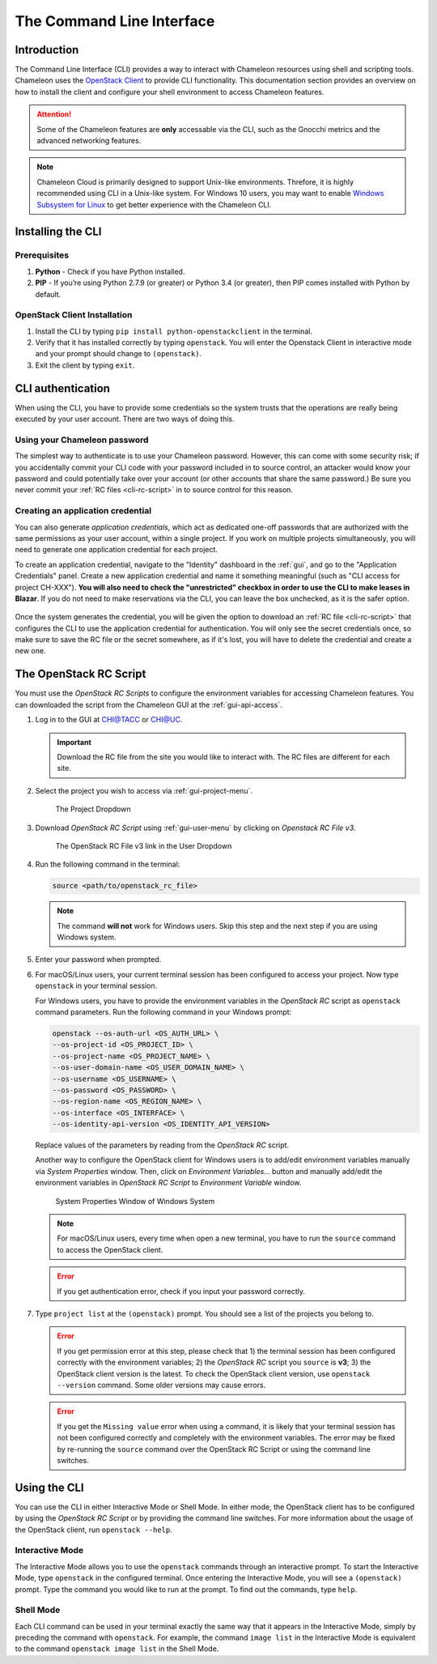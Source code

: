 .. _cli:

===========================
The Command Line Interface
===========================

Introduction
============

The Command Line Interface (CLI) provides a way to interact with Chameleon resources using shell and scripting tools. Chameleon uses the `OpenStack Client <https://docs.openstack.org/python-openstackclient/latest/>`_ to provide CLI functionality. This documentation section provides an overview on how to install the client and configure your shell environment to access Chameleon features.

.. attention::
    Some of the Chameleon features are **only** accessable via the CLI, such as the Gnocchi metrics and the advanced networking features.

.. note:: Chameleon Cloud is primarily designed to support Unix-like environments. Threfore, it is highly recommended using CLI in a Unix-like system. For Windows 10 users, you may want to enable `Windows Subsystem for Linux <https://docs.microsoft.com/en-us/windows/wsl/install-win10>`_ to get better experience with the Chameleon CLI.

.. _cli-installing:

Installing the CLI
==================

Prerequisites
-------------

#. **Python** - Check if you have Python installed.
#. **PIP** - If you’re using Python 2.7.9 (or greater) or Python 3.4 (or greater), then PIP comes installed with Python by default.

OpenStack Client Installation
-----------------------------

#. Install the CLI by typing ``pip install python-openstackclient`` in the terminal.
#. Verify that it has installed correctly by typing ``openstack``. You will enter the Openstack Client in interactive mode and your prompt should change to ``(openstack)``.
#. Exit the client by typing ``exit``.

CLI authentication
==================

When using the CLI, you have to provide some credentials so the system trusts that the operations are really being executed by your user account. There are two ways of doing this.

.. NOTE(jason): [federation] change to 'setting a cli password'

Using your Chameleon password
-----------------------------

The simplest way to authenticate is to use your Chameleon password. However, this can come with some security risk; if you accidentally commit your CLI code with your password included in to source control, an attacker would know your password and could potentially take over your account (or other accounts that share the same password.) Be sure you never commit your :ref:`RC files <cli-rc-script>` in to source control for this reason.

Creating an application credential
----------------------------------

You can also generate *application credentials*, which act as dedicated one-off passwords that are authorized with the same permissions as your user account, within a single project. If you work on multiple projects simultaneously, you will need to
generate one application credential for each project.

To create an application credential, navigate to the "Identity" dashboard in the :ref:`gui`, and go to the "Application Credentials" panel. Create a new application credential and name it something meaningful (such as "CLI access for project CH-XXX"). **You will also need to check the "unrestricted" checkbox in order to use the CLI to make leases in Blazar**. If you do not need to make reservations via the CLI, you can leave the box unchecked, as it is the safer option.

.. figure:: cli/applicationcredentials.png
   :alt: Creating an application credential via the GUI

Once the system generates the credential, you will be given the option to download an :ref:`RC file <cli-rc-script>` that configures the CLI to use the application credential for authentication. You will only see the secret credentials once, so make sure to save the RC file or the secret somewhere, as if it's lost, you will have to delete the credential and create a new one.

.. _cli-rc-script:

The OpenStack RC Script
=======================

You must use the *OpenStack RC Scripts* to configure the environment variables for accessing Chameleon features. You can downloaded the script from the Chameleon GUI at the :ref:`gui-api-access`.

#. Log in to the GUI at `CHI\@TACC <https://chi.tacc.chameleoncloud.org>`_ or `CHI\@UC <https://chi.uc.chameleoncloud.org>`_.

   .. important::

       Download the RC file from the site you would like to interact with. The RC files are different for each site.

#. Select the project you wish to access via :ref:`gui-project-menu`.

   .. figure:: gui/project_dropdown.png
      :alt: The Project Dropdown

      The Project Dropdown

#. Download *OpenStack RC Script* using :ref:`gui-user-menu` by clicking on *Openstack RC File v3*.

   .. figure:: cli/userdropdown.png
      :alt: The OpenStack RC File v3 link in the User Dropdown

      The OpenStack RC File v3 link in the User Dropdown

#. Run the following command in the terminal:

   .. code-block:: shell

       source <path/to/openstack_rc_file>

   .. note::

       The command **will not** work for Windows users. Skip this step and the next step if you are using Windows system.

#. Enter your password when prompted.
#. For macOS/Linux users, your current terminal session has been configured to access your project. Now type ``openstack`` in your terminal session.

   For Windows users, you have to provide the environment variables in the *OpenStack RC* script as ``openstack`` command parameters. Run the following command in your Windows prompt:

   .. code-block:: shell

       openstack --os-auth-url <OS_AUTH_URL> \
       --os-project-id <OS_PROJECT_ID> \
       --os-project-name <OS_PROJECT_NAME> \
       --os-user-domain-name <OS_USER_DOMAIN_NAME> \
       --os-username <OS_USERNAME> \
       --os-password <OS_PASSWORD> \
       --os-region-name <OS_REGION_NAME> \
       --os-interface <OS_INTERFACE> \
       --os-identity-api-version <OS_IDENTITY_API_VERSION>

   Replace values of the parameters by reading from the *OpenStack RC* script.

   Another way to configure the OpenStack client for Windows users is to add/edit environment variables manually via *System Properties* window. Then, click on *Environment Variables...* button and manually add/edit the environment variables in *OpenStack RC Script*  to *Environment Variable* window.

   .. figure:: cli/systemproperties.png
      :alt: System Properties Window of Windows System

      System Properties Window of Windows System

   .. note::

      For macOS/Linux users, every time when open a new terminal, you have to run the ``source`` command to access the OpenStack client.

   .. error::

      If you get authentication error, check if you input your password correctly.

#. Type ``project list`` at the ``(openstack)`` prompt. You should see a list of the projects you belong to.

   .. error::

      If you get permission error at this step, please check that 1) the terminal session has been configured correctly with the environment variables; 2) the *OpenStack RC* script you ``source`` is **v3**; 3) the OpenStack client version is the latest. To check the OpenStack client version, use ``openstack --version`` command. Some older versions may cause errors.

   .. error::

      If you get the ``Missing value`` error when using a command, it is likely that your terminal session has not been configured correctly and completely with the environment variables. The error may be fixed by re-running the ``source`` command over the OpenStack RC Script or using the command line switches.


Using the CLI
=============

You can use the CLI in either Interactive Mode or Shell Mode. In either mode, the OpenStack client has to be configured by using the *OpenStack RC Script* or by providing the command line switches. For more information about the usage of the OpenStack client, run ``openstack --help``.

Interactive Mode
----------------

The Interactive Mode allows you to use the ``openstack`` commands through an interactive prompt. To start the Interactive Mode, type ``openstack`` in the configured terminal. Once entering the Interactive Mode, you will see a ``(openstack)`` prompt. Type the command you would like to run at the prompt. To find out the commands, type ``help``.

Shell Mode
----------

Each CLI command can be used in your terminal exactly the same way that it appears in the Interactive Mode, simply by preceding the command with ``openstack``. For example, the command ``image list`` in the Interactive Mode is equivalent to the command ``openstack image list`` in the Shell Mode.
